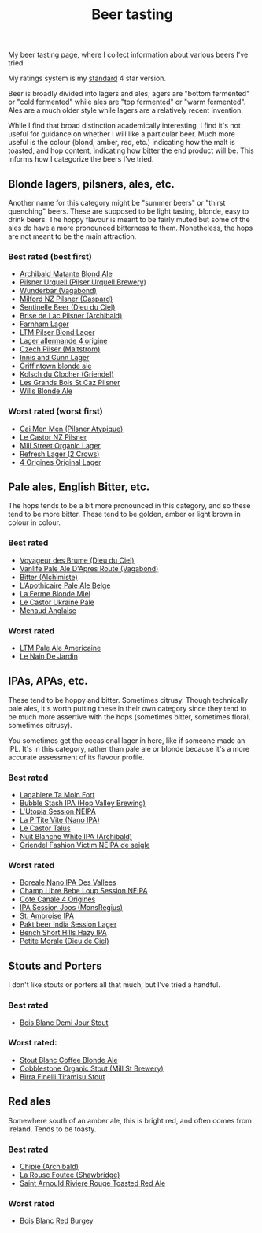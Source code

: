 :PROPERTIES:
:ID:       0b228ecf-49f5-4f3f-8732-95edc5e21b4e
:END:
#+title: Beer tasting

My beer tasting page, where I collect information about various beers I've
tried.

My ratings system is my [[id:92A00B55-3CAE-4E37-8971-DA1A2184A54D][standard]] 4 star version.

Beer is broadly divided into lagers and ales; agers are "bottom fermented"
or "cold fermented" while ales are "top fermented" or "warm fermented".
Ales are a much older style while lagers are a relatively recent invention.

While I find that broad distinction academically interesting, I find it's
not useful for guidance on whether I will like a particular beer.  Much more
useful is the colour (blond, amber, red, etc.) indicating how the malt is
toasted, and hop content, indicating how bitter the end product will be.
This informs how I categorize the beers I've tried.

** Blonde lagers, pilsners, ales, etc.

Another name for this category might be "summer beers" or "thirst quenching"
beers.  These are supposed to be light tasting, blonde, easy to drink beers.
The hoppy flavour is meant to be fairly muted but some of the ales do have a
more pronounced bitterness to them.  Nonetheless, the hops are not meant to
be the main attraction.

*** Best rated (best first)
 * [[id:37744188-B2E5-46F0-84C7-127BC2FE2507][Archibald Matante Blond Ale]]
 * [[id:10ca6b20-a42b-402b-b004-e0690453bda2][Pilsner Urquell (Pilser Urquell Brewery)]]
 * [[id:e0d845c0-45fd-431d-b7ea-98ee47fbe608][Wunderbar (Vagabond)]]
 * [[id:90dc0a94-af98-4ba0-af96-c1fad18a7329][Milford NZ Pilsner (Gaspard)]]
 * [[id:ab622470-e599-4b7c-8fc3-a647cf9f4c72][Sentinelle Beer (Dieu du Ciel)]]
 * [[id:0a25753c-3ef0-408d-a618-6229b54d5028][Brise de Lac Pilsner (Archibald)]]
 * [[id:439ee847-fdd9-456e-a810-aacbb9e608f6][Farnham Lager]]
 * [[id:bfec5dea-ed45-45b6-b2d4-69a27d858204][LTM Pilser Blond Lager]]
 * [[id:223e3c08-06d4-4d92-858d-5f849ae23e4a][Lager allermande 4 origine]]
 * [[id:70a5ed23-a02e-460d-88ac-94f1eb252940][Czech Pilser (Maltstrom)]]
 * [[id:645bbaea-a7ab-4cfa-837b-274d284bdec3][Innis and Gunn Lager]]
 * [[id:52e4db22-6a6d-4028-a396-9caa7aebce4e][Griffintown blonde ale]]
 * [[id:05bf5fdd-59e5-4545-b24d-4173da3cc8ca][Kolsch du Clocher (Griendel)]]
 * [[id:b3c4f7b6-f820-4fa0-8f75-5dcc12dc3b88][Les Grands Bois St Caz Pilsner]]
 * [[id:b7d63403-a1a1-49a5-b19f-d825190483e9][Wills Blonde Ale]]
   
*** Worst rated (worst first)
 * [[id:f834bf5f-7fae-4e99-999f-f0c109226345][Cai Men Men (Pilsner Atypique)]]
 * [[id:56ff82f8-2176-4d05-8410-c337b34b2d13][Le Castor NZ Pilsner]]
 * [[id:dbab9b3a-3434-4500-a992-2a32b6a33d24][Mill Street Organic Lager]]
 * [[id:82927422-e496-4bdb-ae04-1a490c096aa5][Refresh Lager (2 Crows)]]
 * [[id:22E5B527-A4AF-4592-8174-32ED31ADF007][4 Origines Original Lager]]
   
** Pale ales, English Bitter, etc.

The hops tends to be a bit more pronounced in this category, and so these
tend to be more bitter.  These tend to be golden, amber or light brown in
colour in colour.

*** Best rated
 * [[id:24272f97-c23b-4aaf-92f2-513f1743e731][Voyageur des Brume (Dieu du Ciel)]]
 * [[id:f481b6b0-c5cf-48d3-9a28-de9219bedd15][Vanlife Pale Ale D'Apres Route (Vagabond)]]
 * [[id:CC2E81BE-DC8B-4E1F-AB30-03D88395D625][Bitter (Alchimiste)]]
 * [[id:1a1efc9a-40ae-474d-b6b0-af283c5a5fd1][L'Apothicaire Pale Ale Belge]]
 * [[id:c9962c74-d505-4f2c-ae24-e07e606a02d2][La Ferme Blonde Miel]]
 * [[id:3038d8eb-5745-41cd-86d8-d529ae41044c][Le Castor Ukraine Pale]]
 * [[id:8eb7612d-2976-4805-a843-4c8dcfd2defe][Menaud Anglaise]]

*** Worst rated
 * [[id:5656784f-5dda-410c-9b64-532f6249c88f][LTM Pale Ale Americaine]]
 * [[id:5a94163e-b6a2-4cbb-9395-3383decfecd2][Le Nain De Jardin]]

** IPAs, APAs, etc.

These tend to be hoppy and bitter.  Sometimes citrusy.  Though technically
pale ales, it's worth putting these in their own category since they tend to
be much more assertive with the hops (sometimes bitter, sometimes floral,
sometimes citrusy).

You sometimes get the occasional lager in here, like if someone made an IPL.
It's in this category, rather than pale ale or blonde because it's a more
accurate assessment of its flavour profile.

*** Best rated
 * [[id:db157416-7a8e-4305-b6fb-113fc4aa781d][Lagabiere Ta Moin Fort]]
 * [[id:9e9239fa-7a05-42bc-a314-b16795d42c2a][Bubble Stash IPA (Hop Valley Brewing)]]
 * [[id:6a552645-22a2-41bf-93e5-d8b71a16a3e7][L'Utopia Session NEIPA]]
 * [[id:25e08a98-e195-49eb-b581-39331db77b22][La P'Tite Vite (Nano IPA)]]
 * [[id:b511589e-a36c-40b9-87e4-0dda8d94541a][Le Castor Talus]]
 * [[id:c24136f4-3f2f-4130-99a6-26bcf6bdd213][Nuit Blanche White IPA (Archibald)]]
 * [[id:5FE877D4-1C85-4BBB-A946-61689304710B][Griendel Fashion Victim NEIPA de seigle]]

*** Worst rated
 * [[id:ea2f5854-20fc-4e8d-95f7-ddea0f4d1f35][Boreale Nano IPA Des Vallees]]
 * [[id:1599ac20-7338-4b0a-a2df-93eb7d37b54a][Champ Libre Bebe Loup Session NEIPA]]
 * [[id:f8379a42-0484-44d7-b882-92f1c0846dbf][Cote Canale 4 Origines]]
 * [[id:62be8526-3b20-40a9-848f-ee67c9aaa57a][IPA Session Joos (MonsRegius)]]
 * [[id:3734347E-FD91-4591-9A3B-8145CC01C52E][St. Ambroise IPA]]
 * [[id:31a2145e-e6c8-47aa-ab7a-b181c9c3c012][Pakt beer India Session Lager]]
 * [[id:e854cb8a-ef35-4c69-b2fa-4a53924765a1][Bench Short Hills Hazy IPA]]
 * [[id:84fb95a1-065a-4f24-aeef-5bcc0594fbbb][Petite Morale (Dieu de Ciel)]]
   
** Stouts and Porters

I don't like stouts or porters all that much, but I've tried a handful.

*** Best rated
 * [[id:E13B6B54-975C-4856-AD20-5990B84FB2C2][Bois Blanc Demi Jour Stout]]
   
*** Worst rated:
 * [[id:67170c97-5d7f-46dc-92a2-5379df2f94b9][Stout Blanc Coffee Blonde Ale]]
 * [[id:ca495101-dbc8-404d-bd2a-a07f3939ebf6][Cobblestone Organic Stout (Mill St Brewery)]]
 * [[id:af0a5848-90cb-4ad3-997f-bc57cdd0ec80][Birra Finelli Tiramisu Stout]]

** Red ales

Somewhere south of an amber ale, this is bright red, and often comes from
Ireland.  Tends to be toasty.

*** Best rated
 * [[id:412E3147-B84C-4C15-9954-5EB7F1DF48A2][Chipie (Archibald)]]
 * [[id:cd188d53-4ab0-4eea-bfd5-e64d284740ea][La Rouse Foutee (Shawbridge)]]
 * [[id:dd6653a6-02b2-4fbe-bea6-04e9aebcc326][Saint Arnould Riviere Rouge Toasted Red Ale]]
 
*** Worst rated
 * [[id:7F55CFA0-087C-49E5-B6D6-78A480919A4B][Bois Blanc Red Burgey]]
